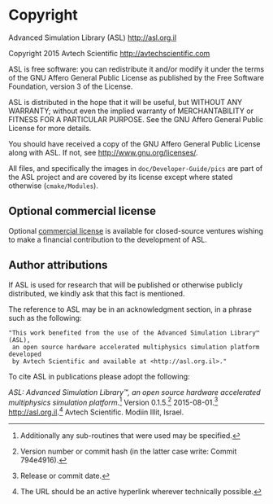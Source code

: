 * Copyright

Advanced Simulation Library (ASL) [[http://asl.org.il]]

Copyright 2015 Avtech Scientific [[http://avtechscientific.com]]

ASL is free software: you can redistribute it and/or modify it under the terms of the GNU Affero General Public License as published by the Free Software Foundation, version 3 of the License.

ASL is distributed in the hope that it will be useful, but WITHOUT ANY WARRANTY; without even the implied warranty of MERCHANTABILITY or FITNESS FOR A PARTICULAR PURPOSE. See the GNU Affero General Public License for more details.

You should have received a copy of the GNU Affero General Public License along with ASL. If not, see [[http://www.gnu.org/licenses/]].

All files, and specifically the images in =doc/Developer-Guide/pics= are part of the ASL project and are covered by its license except where stated otherwise (=cmake/Modules=).

** Optional commercial license

Optional [[http://asl.org.il/licensing][commercial license]] is available for closed-source ventures wishing to make a financial contribution to the development of ASL.

** Author attributions

If ASL is used for research that will be published or otherwise publicly distributed, we kindly ask that this fact is mentioned.

The reference to ASL may be in an acknowledgment section, in a phrase such as the following:

#+BEGIN_EXAMPLE
    "This work benefited from the use of the Advanced Simulation Library™ (ASL),
     an open source hardware accelerated multiphysics simulation platform developed
     by Avtech Scientific and available at <http://asl.org.il>."
#+END_EXAMPLE

To cite ASL in publications please adopt the following:

/ASL: Advanced Simulation Library™, an open source hardware accelerated multiphysics simulation platform/.[fn:1] Version 0.1.5.[fn:2] 2015-08-01.[fn:3] [[http://asl.org.il]].[fn:4] Avtech Scientific. Modiin Illit, Israel.

[fn:1] Additionally any sub-routines that were used may be specified.
[fn:2] Version number or commit hash (in the latter case write: Commit 794e4916).
[fn:3] Release or commit date.
[fn:4] The URL should be an active hyperlink wherever technically possible.
